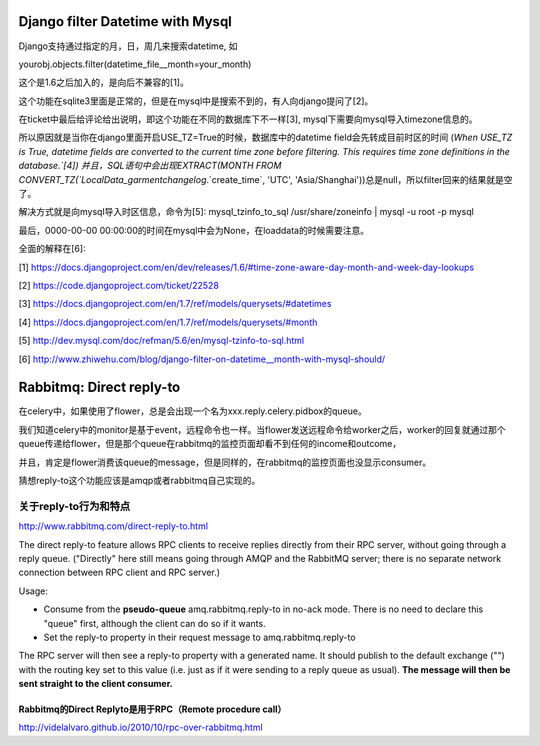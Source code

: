 Django filter Datetime with Mysql
=================================
Django支持通过指定的月，日，周几来搜索datetime, 如

yourobj.objects.filter(datetime_file__month=your_month)

这个是1.6之后加入的，是向后不兼容的[1]。

这个功能在sqlite3里面是正常的，但是在mysql中是搜索不到的，有人向django提问了[2]。

在ticket中最后给评论给出说明，即这个功能在不同的数据库下不一样[3], mysql下需要向mysql导入timezone信息的。

所以原因就是当你在django里面开启USE_TZ=True的时候，数据库中的datetime field会先转成目前时区的时间
(`When USE_TZ is True, datetime fields are converted to the current time zone before filtering. This requires time zone definitions in the database.`[4])
并且，SQL语句中会出现EXTRACT(MONTH FROM CONVERT_TZ(`LocalData_garmentchangelog`.`create_time`, 'UTC', 'Asia/Shanghai'))总是null，所以filter回来的结果就是空了。

解决方式就是向mysql导入时区信息，命令为[5]:
mysql_tzinfo_to_sql /usr/share/zoneinfo | mysql -u root -p mysql

最后，0000-00-00 00:00:00的时间在mysql中会为None，在loaddata的时候需要注意。

全面的解释在[6]:


[1] https://docs.djangoproject.com/en/dev/releases/1.6/#time-zone-aware-day-month-and-week-day-lookups

[2] https://code.djangoproject.com/ticket/22528

[3] https://docs.djangoproject.com/en/1.7/ref/models/querysets/#datetimes

[4] https://docs.djangoproject.com/en/1.7/ref/models/querysets/#month

[5] http://dev.mysql.com/doc/refman/5.6/en/mysql-tzinfo-to-sql.html

[6] http://www.zhiwehu.com/blog/django-filter-on-datetime__month-with-mysql-should/

Rabbitmq: Direct reply-to
==========================

在celery中，如果使用了flower，总是会出现一个名为xxx.reply.celery.pidbox的queue。

我们知道celery中的monitor是基于event，远程命令也一样。当flower发送远程命令给worker之后，worker的回复就通过那个queue传递给flower，但是那个queue在rabbitmq的监控页面却看不到任何的income和outcome，

并且，肯定是flower消费该queue的message，但是同样的，在rabbitmq的监控页面也没显示consumer。

猜想reply-to这个功能应该是amqp或者rabbitmq自己实现的。

关于reply-to行为和特点
----------------------
http://www.rabbitmq.com/direct-reply-to.html

The direct reply-to feature allows RPC clients to receive replies directly from their RPC server, without going through a reply queue. ("Directly" here still means going through AMQP and the RabbitMQ server; there is no separate network connection between RPC client and RPC server.)

Usage:

* Consume from the **pseudo-queue** amq.rabbitmq.reply-to in no-ack mode. There is no need to declare this "queue" first, although the client can do so if it wants.

* Set the reply-to property in their request message to amq.rabbitmq.reply-to

The RPC server will then see a reply-to property with a generated name. It should publish to the default exchange ("") with the routing key set to this value (i.e. just as if it were sending to a reply queue as usual). **The message will then be sent straight to the client consumer.**

Rabbitmq的Direct Replyto是用于RPC（Remote procedure call）
~~~~~~~~~~~~~~~~~~~~~~~~~~~~~~~~~~~~~~~~~~~~~~~~~~~~~~~~~

http://videlalvaro.github.io/2010/10/rpc-over-rabbitmq.html

